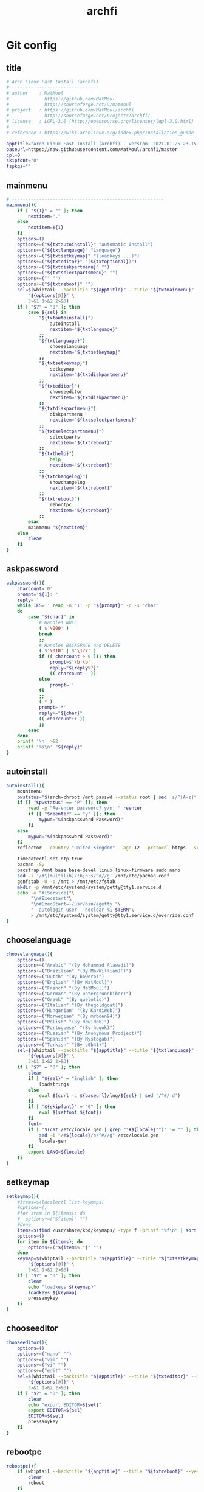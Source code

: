 #+TITLE: archfi
#+STARTUP: showeverything
* Git config
:PROPERTIES: 
:header-args: :tangle /data/mine/src/archinstall/virtual-arch-install/archfi
:END:

** title
#+begin_src sh
# Arch Linux Fast Install (archfi)
# --------------------------------
# author    : MatMoul
#             https://github.com/MatMoul
#             http://sourceforge.net/u/matmoul
# project   : https://github.com/MatMoul/archfi
#             http://sourceforge.net/projects/archfi/
# license   : LGPL-3.0 (http://opensource.org/licenses/lgpl-3.0.html)
#
# referance : https://wiki.archlinux.org/index.php/Installation_guide

apptitle="Arch Linux Fast Install (archfi) - Version: 2021.01.25.23.15.12 (GPLv3)"
baseurl=https://raw.githubusercontent.com/MatMoul/archfi/master
cpl=0
skipfont="0"
fspkgs=""
#+end_src
** mainmenu
#+begin_src sh
# --------------------------------------------------------
mainmenu(){
	if [ "${1}" = "" ]; then
		nextitem="."
	else
		nextitem=${1}
	fi
	options=()
	options+=("${txtautoinstall}" "Automatic Install")
	options+=("${txtlanguage}" "Language")
	options+=("${txtsetkeymap}" "(loadkeys ...)")
	options+=("${txteditor}" "(${txtoptional})")
	options+=("${txtdiskpartmenu}" "")
	options+=("${txtselectpartsmenu}" "")
	options+=("" "")
	options+=("${txtreboot}" "")
	sel=$(whiptail --backtitle "${apptitle}" --title "${txtmainmenu}" --menu "" --cancel-button "${txtexit}" --default-item "${nextitem}" 0 0 0 \
		"${options[@]}" \
		3>&1 1>&2 2>&3)
	if [ "$?" = "0" ]; then
		case ${sel} in
			"${txtautoinstall}")
				autoinstall
				nextitem="${txtlanguage}"
			;;
			"${txtlanguage}")
				chooselanguage
				nextitem="${txtsetkeymap}"
			;;
			"${txtsetkeymap}")
				setkeymap
				nextitem="${txtdiskpartmenu}"
			;;
			"${txteditor}")
				chooseeditor
				nextitem="${txtdiskpartmenu}"
			;;
			"${txtdiskpartmenu}")
				diskpartmenu
				nextitem="${txtselectpartsmenu}"
			;;
			"${txtselectpartsmenu}")
				selectparts
				nextitem="${txtreboot}"
			;;
			"${txthelp}")
				help
				nextitem="${txtreboot}"
			;;
			"${txtchangelog}")
				showchangelog
				nextitem="${txtreboot}"
			;;
			"${txtreboot}")
				rebootpc
				nextitem="${txtreboot}"
			;;
		esac
		mainmenu "${nextitem}"
	else
		clear
	fi
}
#+end_src
** askpassword
#+begin_src sh
askpassword(){
    charcount='0'
    prompt="${1}: "
    reply=''
    while IFS='' read -n '1' -p "${prompt}" -r -s 'char'
    do
        case "${char}" in
            # Handles NULL
            ( $'\000' )
            break
            ;;
            # Handles BACKSPACE and DELETE
            ( $'\010' | $'\177' )
            if (( charcount > 0 )); then
                prompt=$'\b \b'
                reply="${reply%?}"
                (( charcount-- ))
            else
                prompt=''
            fi
            ;;
            ( * )
            prompt='*'
            reply+="${char}"
            (( charcount++ ))
            ;;
        esac
    done
    printf '\n' >&2
    printf '%s\n' "${reply}"
}
#+end_src
** autoinstall
#+begin_src sh
  autoinstall(){
      mountmenu
      pwstatus="$(arch-chroot /mnt passwd --status root | sed 's/^[A-z]* \([A-z]*\) .*/\1/g')"
      if [[ "$pwstatus" == "P" ]]; then
          read -p "Re-enter password? y/n: " reenter 
          if [[ "$reenter" == "y" ]]; then
              mypwd="$(askpassword Password)"
          fi
      else
          mypwd="$(askpassword Password)"
      fi
      reflector --country "United Kingdom" --age 12 --protocol https --sort rate > /etc/pacman.d/mirrorlist
  
      timedatectl set-ntp true
      pacman -Sy
      pacstrap /mnt base base-devel linux linux-firmware sudo nano
      sed -i '/#\[multilib]/!b;n;s/^#//g' /mnt/etc/pacman.conf
      genfstab -U -p /mnt > /mnt/etc/fstab
      mkdir -p /mnt/etc/systemd/system/getty@tty1.service.d
      echo -e "#[Service]"\
           "\n#Execstart"\
           "\n#ExecStart=-/usr/bin/agetty "\
           "--autologin user --noclear %I $TERM"\
           > /mnt/etc/systemd/system/getty@tty1.service.d/override.conf
  }
#+end_src
** chooselanguage
#+begin_src sh
chooselanguage(){
	options=()
	options+=("Arabic" "(By Mohammad Alawadi)")
	options+=("Brazilian" "(By MaxWilliamJF)")
	options+=("Dutch" "(By bowero)")
	options+=("English" "(By MatMoul)")
	options+=("French" "(By MatMoul)")
	options+=("German" "(By untergrundbiber)")
	options+=("Greek" "(By quelotic)")
	options+=("Italian" "(By thegoldgoat)")
	options+=("Hungarian" "(By KardiWeb)")
	options+=("Norwegian" "(By mrboen94)")
	options+=("Polish" "(By dawidd6)")
	options+=("Portuguese" "(By hugok)")
	options+=("Russian" "(By Anonymous_Prodject)")
	options+=("Spanish" "(By Mystogab)")
	options+=("Turkish" "(By c0b41)")
	sel=$(whiptail --backtitle "${apptitle}" --title "${txtlanguage}" --menu "" 0 0 0 \
		"${options[@]}" \
		3>&1 1>&2 2>&3)
	if [ "$?" = "0" ]; then
		clear
		if [ "${sel}" = "English" ]; then
			loadstrings
		else
			eval $(curl -L ${baseurl}/lng/${sel} | sed '/^#/ d')
		fi
		if [ "${skipfont}" = "0" ]; then
			eval $(setfont ${font})
		fi
		font=
		if [ "$(cat /etc/locale.gen | grep ""#${locale}"")" != "" ]; then
			sed -i "/#${locale}/s/^#//g" /etc/locale.gen
			locale-gen
		fi
		export LANG=${locale}
	fi
}
#+end_src
** setkeymap
#+begin_src sh
setkeymap(){
	#items=$(localectl list-keymaps)
	#options=()
	#for item in ${items}; do
	#  options+=("${item}" "")
	#done
	items=$(find /usr/share/kbd/keymaps/ -type f -printf "%f\n" | sort -V)
	options=()
	for item in ${items}; do
		options+=("${item%%.*}" "")
	done
	keymap=$(whiptail --backtitle "${apptitle}" --title "${txtsetkeymap}" --menu "" 0 0 0 \
		"${options[@]}" \
		3>&1 1>&2 2>&3)
	if [ "$?" = "0" ]; then
		clear
		echo "loadkeys ${keymap}"
		loadkeys ${keymap}
		pressanykey
	fi
}
#+end_src
** chooseeditor
#+begin_src sh
chooseeditor(){
	options=()
	options+=("nano" "")
	options+=("vim" "")
	options+=("vi" "")
	options+=("edit" "")
	sel=$(whiptail --backtitle "${apptitle}" --title "${txteditor}" --menu "" 0 0 0 \
		"${options[@]}" \
		3>&1 1>&2 2>&3)
	if [ "$?" = "0" ]; then
		clear
		echo "export EDITOR=${sel}"
		export EDITOR=${sel}
		EDITOR=${sel}
		pressanykey
	fi
}
#+end_src
** rebootpc
#+begin_src sh
rebootpc(){
	if (whiptail --backtitle "${apptitle}" --title "${txtreboot}" --yesno "${txtreboot} ?" --defaultno 0 0) then
		clear
		reboot
	fi
}
# --------------------------------------------------------



# --------------------------------------------------------
#+end_src
** selectdisk
#+begin_src sh
selectdisk(){
		items=$(lsblk -d -p -n -l -o NAME,SIZE -e 7,11)
		options=()
		IFS_ORIG=$IFS
		IFS=$'\n'
		for item in ${items}
		do  
				options+=("${item}" "")
		done
		IFS=$IFS_ORIG
		result=$(whiptail --backtitle "${APPTITLE}" --title "${1}" --menu "" 0 0 0 "${options[@]}" 3>&1 1>&2 2>&3)
		if [ "$?" != "0" ]
		then
				return 1
		fi
		echo ${result%%\ *}
		return 0    
}
#+end_src
** diskpartmenu
#+begin_src sh
diskpartmenu(){
	if [ "${1}" = "" ]; then
		nextitem="."
	else
		nextitem=${1}
	fi
	options=()
	if [ "${eficomputer}" == "0" ]; then
		options+=("${txtautoparts} (gpt)" "")
		options+=("${txtautoparts} (dos)" "")
	else
		options+=("${txtautoparts} (gpt,efi)" "")
		options+=("${txtautoparts} (gpt)" "")
		options+=("${txtautoparts} (dos)" "")
		options+=("${txtautoparts} (gpt,bios+efi,noswap)" "")
	fi
	options+=("${txteditparts} (cfdisk)" "")
	options+=("${txteditparts} (cgdisk)" "")
	sel=$(whiptail --backtitle "${apptitle}" --title "${txtdiskpartmenu}" --menu "" --cancel-button "${txtback}" --default-item "${nextitem}" 0 0 0 \
		"${options[@]}" \
		3>&1 1>&2 2>&3)
	if [ "$?" = "0" ]; then
		case ${sel} in
			"${txtautoparts} (dos)")
				diskpartautodos
				nextitem="${txtautoparts} (dos)"
			;;
			"${txtautoparts} (gpt)")
				diskpartautogpt
				nextitem="${txtautoparts} (gpt)"
			;;
			"${txtautoparts} (gpt,efi)")
				diskpartautoefi
				nextitem="${txtautoparts} (gpt,efi)"
			;;
			"${txtautoparts} (gpt,bios+efi,noswap)")
				diskpartautoefiusb
				nextitem="${txtautoparts} (gpt,bios+efi,noswap)"
			;;
			"${txteditparts} (cfdisk)")
				diskpartcfdisk
				nextitem="${txteditparts} (cfdisk)"
			;;
			"${txteditparts} (cgdisk)")
				diskpartcgdisk
				nextitem="${txteditparts} (cgdisk)"
			;;
		esac
		diskpartmenu "${nextitem}"
	fi
}
#+end_src
** diskpartautodos
#+begin_src sh
diskpartautodos(){
		device=$(selectdisk "${txtautoparts} (dos)")
	if [ "$?" = "0" ]; then
		if (whiptail --backtitle "${apptitle}" --title "${txtautoparts} (dos)" --yesno "${txtautopartsconfirm//%1/${device}}" --defaultno 0 0) then
			clear
			echo "${txtautopartclear}"
			parted ${device} mklabel msdos
			sleep 1
			echo "${txtautopartcreate//%1/boot}"
			echo -e "n\np\n\n\n+512M\na\nw" | fdisk ${device}
			sleep 1
			echo "${txtautopartcreate//%1/swap}"
			swapsize=$(cat /proc/meminfo | grep MemTotal | awk '{ print $2 }')
			swapsize=$((${swapsize}/1000))"M"
			echo -e "n\np\n\n\n+${swapsize}\nt\n\n82\nw" | fdisk ${device}
			sleep 1
			echo "${txtautopartcreate//%1/root}"
			echo -e "n\np\n\n\n\nw" | fdisk ${device}
			sleep 1
			echo ""
			pressanykey
			if [ "${device::8}" == "/dev/nvm" ]; then
				bootdev=${device}"p1"
				swapdev=${device}"p2"
				rootdev=${device}"p3"
			else
				bootdev=${device}"1"
				swapdev=${device}"2"
				rootdev=${device}"3"
			fi
			efimode="0"
		fi
	fi
}
#+end_src
** diskpartautogpt
#+begin_src sh
diskpartautogpt(){
		device=$(selectdisk "${txtautoparts} (gpt)")
	if [ "$?" = "0" ]; then
		if (whiptail --backtitle "${apptitle}" --title "${txtautoparts} (gpt)" --yesno "${txtautopartsconfirm//%1/${device}}" --defaultno 0 0) then
			clear
			echo "${txtautopartclear}"
			parted ${device} mklabel gpt
			echo "${txtautopartcreate//%1/BIOS boot}"
			sgdisk ${device} -n=1:0:+31M -t=1:ef02
			echo "${txtautopartcreate//%1/boot}"
			sgdisk ${device} -n=2:0:+512M
			echo "${txtautopartcreate//%1/swap}"
			swapsize=$(cat /proc/meminfo | grep MemTotal | awk '{ print $2 }')
			swapsize=$((${swapsize}/1000))"M"
			sgdisk ${device} -n=3:0:+${swapsize} -t=3:8200
			echo "${txtautopartcreate//%1/root}"
			sgdisk ${device} -n=4:0:0
			echo ""
			pressanykey
			if [ "${device::8}" == "/dev/nvm" ]; then
				bootdev=${device}"p2"
				swapdev=${device}"p3"
				rootdev=${device}"p4"
			else
				bootdev=${device}"2"
				swapdev=${device}"3"
				rootdev=${device}"4"
			fi
			efimode="0"
		fi
	fi
}
#+end_src
** diskpartautoefi
#+begin_src sh
diskpartautoefi(){
		device=$(selectdisk "${txtautoparts} (gpt,efi)")
	if [ "$?" = "0" ]; then
		if (whiptail --backtitle "${apptitle}" --title "${txtautoparts} (gpt,efi)" --yesno "${txtautopartsconfirm//%1/${device}}" --defaultno 0 0) then
			clear
			echo "${txtautopartclear}"
			parted ${device} mklabel gpt
			echo "${txtautopartcreate//%1/EFI boot}"
			sgdisk ${device} -n=1:0:+1024M -t=1:ef00
			echo "${txtautopartcreate//%1/swap}"
			swapsize=$(cat /proc/meminfo | grep MemTotal | awk '{ print $2 }')
			swapsize=$((${swapsize}/1000))"M"
			sgdisk ${device} -n=2:0:+${swapsize} -t=2:8200
			echo "${txtautopartcreate//%1/root}"
			sgdisk ${device} -n=3:0:0
			echo ""
			pressanykey
			if [ "${device::8}" == "/dev/nvm" ]; then
				bootdev=${device}"p1"
				swapdev=${device}"p2"
				rootdev=${device}"p3"
			else
				bootdev=${device}"1"
				swapdev=${device}"2"
				rootdev=${device}"3"
			fi
			efimode="1"
		fi
	fi
}
#+end_src
** diskpartautoefiusb
#+begin_src sh
diskpartautoefiusb(){
		device=$(selectdisk "${txtautoparts} (gpt,efi)")  
	if [ "$?" = "0" ]; then
		if (whiptail --backtitle "${apptitle}" --title "${txtautoparts} (gpt,efi)" --yesno "${txtautopartsconfirm//%1/${device}}" --defaultno 0 0) then
			clear
			echo "${txtautopartclear}"
			parted ${device} mklabel gpt
			echo "${txtautopartcreate//%1/EFI boot}"
			sgdisk ${device} -n=1:0:+1024M -t=1:ef00
			echo "${txtautopartcreate//%1/BIOS boot}"
			sgdisk ${device} -n=2:0:+31M -t=2:ef02
			echo "${txtautopartcreate//%1/root}"
			sgdisk ${device} -n=3:0:0
			echo "${txthybridpartcreate}"
			echo -e "r\nh\n3\nN\n\nY\nN\nw\nY\n" | gdisk ${device}
			echo ""
			pressanykey
			if [ "${device::8}" == "/dev/nvm" ]; then
				bootdev=${device}"p1"
				swapdev=
				rootdev=${device}"p3"
			else
				bootdev=${device}"1"
				swapdev=
				rootdev=${device}"3"
			fi
			efimode="2"
		fi
	fi
}
#+end_src
** diskpartcfdisk
#+begin_src sh
diskpartcfdisk(){
		device=$( selectdisk "${txteditparts} (cfdisk)" )
	if [ "$?" = "0" ]; then
		clear
		cfdisk ${device}
	fi
}
#+end_src
** diskpartcgdisk
#+begin_src sh
diskpartcgdisk(){
		device=$( selectdisk "${txteditparts} (cgdisk)" )
	if [ "$?" = "0" ]; then
		clear
		cgdisk ${device}
	fi
}
# --------------------------------------------------------



# --------------------------------------------------------
#+end_src
** selectparts
#+begin_src sh
selectparts(){
	items=$(lsblk -p -n -l -o NAME -e 7,11)
	options=()
	for item in ${items}; do
		options+=("${item}" "")
	done

	bootdev=$(whiptail --backtitle "${apptitle}" --title "${txtselectpartsmenu}" --menu "${txtselectdevice//%1/boot}" --default-item "${bootdev}" 0 0 0 \
		"none" "-" \
		"${options[@]}" \
		3>&1 1>&2 2>&3)
	if [ ! "$?" = "0" ]; then
		return 1
	else
		if [ "${bootdev}" = "none" ]; then
			bootdev=
		fi
	fi

	swapdev=$(whiptail --backtitle "${apptitle}" --title "${txtselectpartsmenu}" --menu "${txtselectdevice//%1/swap}" --default-item "${swapdev}" 0 0 0 \
		"none" "-" \
		"${options[@]}" \
		3>&1 1>&2 2>&3)
	if [ ! "$?" = "0" ]; then
		return 1
	else
		if [ "${swapdev}" = "none" ]; then
			swapdev=
		fi
	fi

	rootdev=$(whiptail --backtitle "${apptitle}" --title "${txtselectpartsmenu}" --menu "${txtselectdevice//%1/root}" --default-item "${rootdev}" 0 0 0 \
		"${options[@]}" \
		3>&1 1>&2 2>&3)
	if [ ! "$?" = "0" ]; then
		return 1
	fi
	realrootdev=${rootdev}

	homedev=$(whiptail --backtitle "${apptitle}" --title "${txtselectpartsmenu}" --menu "${txtselectdevice//%1/home}" 0 0 0 \
		"none" "-" \
		"${options[@]}" \
		3>&1 1>&2 2>&3)
	if [ ! "$?" = "0" ]; then
		return 1
	else
		if [ "${homedev}" = "none" ]; then
			homedev=
		fi
	fi

	msg="${txtselecteddevices}\n\n"
	msg=${msg}"boot : "${bootdev}"\n"
	msg=${msg}"swap : "${swapdev}"\n"
	msg=${msg}"root : "${rootdev}"\n"
	msg=${msg}"home : "${homedev}"\n\n"
	if (whiptail --backtitle "${apptitle}" --title "${txtselectpartsmenu}" --yesno "${msg}" 0 0) then
		isnvme=0
		if [ "${bootdev::8}" == "/dev/nvm" ]; then
			isnvme=1
		fi
		if [ "${rootdev::8}" == "/dev/nvm" ]; then
			isnvme=1
		fi
		mountmenu
	fi
}
# --------------------------------------------------------



# --------------------------------------------------------
#+end_src
** mountmenu
#+begin_src sh
mountmenu(){
	if [ "${1}" = "" ]; then
		nextitem="."
	else
		nextitem=${1}
	fi
	options=()
	options+=("${txtformatdevices}" "")
	options+=("${txtmount}" "${txtmountdesc}")
	sel=$(whiptail --backtitle "${apptitle}" --title "${txtformatmountmenu}" --menu "" --cancel-button "${txtback}" --default-item "${nextitem}" 0 0 0 \
		"${options[@]}" \
		3>&1 1>&2 2>&3)
	if [ "$?" = "0" ]; then
		case ${sel} in
			"${txtformatdevices}")
				formatdevices
				nextitem="${txtmount}"
			;;
			"${txtmount}")
				mountparts
				nextitem="${txtmount}"
			;;
		esac
		mountmenu "${nextitem}"
	fi
}
#+end_src
** formatdevices
#+begin_src sh
formatdevices(){
	if (whiptail --backtitle "${apptitle}" --title "${txtformatdevices}" --yesno "${txtformatdeviceconfirm}" --defaultno 0 0) then
		fspkgs=""
		if [ ! "${bootdev}" = "" ]; then
			formatbootdevice boot ${bootdev}
		fi
		if [ ! "${swapdev}" = "" ]; then
			formatswapdevice swap ${swapdev}
		fi
		formatdevice root ${rootdev}
		if [ ! "${homedev}" = "" ]; then
			formatdevice home ${homedev}
		fi
	fi
}
#+end_src
** formatbootdevice
#+begin_src sh
formatbootdevice(){
	options=()
	if [ "${efimode}" == "1" ]||[ "${efimode}" = "2" ]; then
		options+=("fat32" "(EFI)")
	fi
	options+=("ext2" "")
	options+=("ext3" "")
	options+=("ext4" "")
	if [ ! "${efimode}" = "1" ]&&[ ! "${efimode}" = "2" ]; then
		options+=("fat32" "(EFI)")
	fi
	sel=$(whiptail --backtitle "${apptitle}" --title "${txtformatdevice}" --menu "${txtselectpartformat//%1/${1} (${2})}" 0 0 0 \
		"${options[@]}" \
		3>&1 1>&2 2>&3)
	if [ ! "$?" = "0" ]; then
		return 1
	fi
	clear
	echo "${txtformatingpart//%1/${2}} ${sel}"
	echo "----------------------------------------------"
	case ${sel} in
		ext2)
			echo "mkfs.ext2 ${2}"
			mkfs.ext2 ${2}
		;;
		ext3)
			echo "mkfs.ext3 ${2}"
			mkfs.ext3 ${2}
		;;
		ext4)
			echo "mkfs.ext4 ${2}"
			mkfs.ext4 ${2}
		;;
		fat32)
			fspkgs="${fspkgs[@]} dosfstools"
			echo "mkfs.fat ${2}"
			mkfs.fat ${2}
		;;
	esac
	echo ""
	pressanykey
}
#+end_src
** formatswapdevice
#+begin_src sh
formatswapdevice(){
	options=()
	options+=("swap" "")
	sel=$(whiptail --backtitle "${apptitle}" --title "${txtformatdevice}" --menu "${txtselectpartformat//%1/${1} (${2})}" 0 0 0 \
		"${options[@]}" \
		3>&1 1>&2 2>&3)
	if [ ! "$?" = "0" ]; then
		return 1
	fi
	clear
	echo "${txtformatingpart//%1/${swapdev}} swap"
	echo "----------------------------------------------------"
	case ${sel} in
		swap)
			echo "mkswap ${swapdev}"
			mkswap ${swapdev}
			echo ""
			pressanykey
		;;
	esac
	clear
}
#+end_src
** formatdevice
#+begin_src sh
formatdevice(){
	options=()
	options+=("btrfs" "")
	options+=("ext4" "")
	options+=("ext3" "")
	options+=("ext2" "")
	options+=("xfs" "")
	options+=("f2fs" "")
	options+=("jfs" "")
	options+=("reiserfs" "")
	if [ ! "${3}" = "noluks" ]; then
		options+=("luks" "encrypted")
	fi
	sel=$(whiptail --backtitle "${apptitle}" --title "${txtformatdevice}" --menu "${txtselectpartformat//%1/${1} (${2})}" 0 0 0 \
		"${options[@]}" \
		3>&1 1>&2 2>&3)
	if [ ! "$?" = "0" ]; then
		return 1
	fi
	clear
	echo "${txtformatingpart//%1/${2}} ${sel}"
	echo "----------------------------------------------"
	case ${sel} in
		btrfs)
			fspkgs="${fspkgs[@]} btrfs-progs"
			echo "mkfs.btrfs -f ${2}"
			mkfs.btrfs -f ${2}
			if [ "${1}" = "root" ]; then
				echo "mount ${2} /mnt"
				echo "btrfs subvolume create /mnt/root"
				echo "btrfs subvolume set-default /mnt/root"
				echo "umount /mnt"
				mount ${2} /mnt
				btrfs subvolume create /mnt/root
				btrfs subvolume set-default /mnt/root
				umount /mnt
			fi
		;;
		ext4)
			echo "mkfs.ext4 ${2}"
			mkfs.ext4 ${2}
		;;
		ext3)
			echo "mkfs.ext3 ${2}"
			mkfs.ext3 ${2}
		;;
		ext2)
			echo "mkfs.ext2 ${2}"
			mkfs.ext2 ${2}
		;;
		xfs)
			fspkgs="${fspkgs[@]} xfsprogs"
			echo "mkfs.xfs -f ${2}"
			mkfs.xfs -f ${2}
		;;
		f2fs)
			fspkgs="${fspkgs[@]} f2fs-tools"
			echo "mkfs.f2fs -f $2"
			mkfs.f2fs -f $2
		;;
		jfs)
			fspkgs="${fspkgs[@]} jfsutils"
			echo "mkfs.jfs -f ${2}"
			mkfs.jfs -f ${2}
		;;
		reiserfs)
			fspkgs="${fspkgs[@]} reiserfsprogs"
			echo "mkfs.reiserfs -f ${2}"
			mkfs.reiserfs -f ${2}
		;;
		luks)
			echo "${txtcreateluksdevice}"
			echo "cryptsetup luksFormat ${2}"
			cryptsetup luksFormat ${2}
			if [ ! "$?" = "0" ]; then
				pressanykey
				return 1
			fi
			pressanykey
			echo ""
			echo "${txtopenluksdevice}"
			echo "cryptsetup luksOpen ${2} ${1}"
			cryptsetup luksOpen ${2} ${1}
			if [ ! "$?" = "0" ]; then
				pressanykey
				return 1
			fi
			pressanykey
			options=()
			options+=("normal" "")
			options+=("fast" "")
			sel=$(whiptail --backtitle "${apptitle}" --title "${txtformatdevice}" --menu "Wipe device ?" --cancel-button="${txtignore}" 0 0 0 \
				"${options[@]}" \
				3>&1 1>&2 2>&3)
			if [ "$?" = "0" ]; then
				case ${sel} in
					normal)
						echo "dd if=/dev/zero of=/dev/mapper/${1}"
						dd if=/dev/zero of=/dev/mapper/${1} & PID=$! &>/dev/null
					;;
					fast)
						echo "dd if=/dev/zero of=/dev/mapper/${1} bs=60M"
						dd if=/dev/zero of=/dev/mapper/${1} bs=60M & PID=$! &>/dev/null
					;;
				esac
				clear
				sleep 1
				while kill -USR1 ${PID} &>/dev/null
				do
					sleep 1
				done
			fi
			echo ""
			pressanykey
			formatdevice ${1} /dev/mapper/${1} noluks
			if [ "${1}" = "root" ]; then
				realrootdev=${rootdev}
				rootdev=/dev/mapper/${1}
				luksroot=1
				luksrootuuid=$(cryptsetup luksUUID ${2})
			else
				case ${1} in
					home) homedev=/dev/mapper/${1} ;;
				esac
				luksdrive=1
				crypttab="\n${1}    UUID=$(cryptsetup luksUUID ${2})    none"
			fi
			echo ""
			echo "${txtluksdevicecreated}"
		;;
	esac
	echo ""
	pressanykey
}
#+end_src
** mountparts
#+begin_src sh
mountparts(){
	clear
	echo "mount ${rootdev} /mnt"
	mount ${rootdev} /mnt
	echo "mkdir /mnt/{boot,home}"
	mkdir /mnt/{boot,home} 2>/dev/null
	if [ ! "${bootdev}" = "" ]; then
		echo "mount ${bootdev} /mnt/boot"
		mount ${bootdev} /mnt/boot
	fi
	if [ ! "${swapdev}" = "" ]; then
		echo "swapon ${swapdev}"
		swapon ${swapdev}
	fi
	if [ ! "${homedev}" = "" ]; then
		echo "mount ${homedev} /mnt/home"
		mount ${homedev} /mnt/home
	fi
	pressanykey
	installmenu
}
# --------------------------------------------------------



# --------------------------------------------------------
#+end_src
** installmenu
#+begin_src sh
installmenu(){
	if [ "${1}" = "" ]; then
		nextitem="${txtinstallarchlinux}"
	else
		nextitem=${1}
	fi
	options=()
	#options+=("${txtselectmirrorsbycountry}" "(${txtoptional})")
	options+=("${txteditmirrorlist}" "(${txtoptional})")
	options+=("${txtinstallarchlinux}" "pacstrap")
	options+=("${txtconfigarchlinux}" "")
	sel=$(whiptail --backtitle "${apptitle}" --title "${txtinstallmenu}" --menu "" --cancel-button "${txtunmount}" --default-item "${nextitem}" 0 0 0 \
		"${options[@]}" \
		3>&1 1>&2 2>&3)
	if [ "$?" = "0" ]; then
		case ${sel} in
			"${txtselectmirrorsbycountry}")
				selectmirrorsbycountry
				nextitem="${txtinstallarchlinux}"
			;;
			"${txteditmirrorlist}")
				${EDITOR} /etc/pacman.d/mirrorlist
				nextitem="${txtinstallarchlinux}"
			;;
			"${txtinstallarchlinux}")
				if(installbase) then
					nextitem="${txtconfigarchlinux}"
				fi
			;;
			"${txtconfigarchlinux}")
				archmenu
				nextitem="${txtconfigarchlinux}"
			;;
		esac
		installmenu "${nextitem}"
	else
		unmountdevices
	fi
}
#+end_src
** selectmirrorsbycountry
#+begin_src sh
selectmirrorsbycountry() {
		if [[ ! -f /etc/pacman.d/mirrorlist.backup ]]; then
				cp /etc/pacman.d/mirrorlist /etc/pacman.d/mirrorlist.backup
		fi    
		items=$( sed -n "/^##.*/N; {s/^## \(.*\)\nServer.*/\1/p}" < /etc/pacman.d/mirrorlist.backup | sort -u )
		options=()
		IFS_ORIG=$IFS
		IFS=$'\n'
		for item in ${items}; do
				options+=("${item}" "")
		done
		IFS=$IFS_ORIG
		country=$(whiptail --backtitle "${APPTITLE}" --title "${txtselectcountry}" --menu "" 0 0 0 "${options[@]}" 3>&1 1>&2 2>&3)
		if [ "$?" != "0" ]; then
				return 1    
		fi
		sed "s/^\(Server .*\)/\#\1/;/^## $country/N; {s/^\(## .*\n\)\#Server \(.*\)/\1Server \2/}" < /etc/pacman.d/mirrorlist.backup > /etc/pacman.d/mirrorlist
}
#+end_src
** installbase
#+begin_src sh
installbase(){
	pkgs="base"
	options=()
	options+=("linux" "")
	options+=("linux-lts" "")
	options+=("linux-zen" "")
	options+=("linux-hardened" "")
	sel=$(whiptail --backtitle "${apptitle}" --title "${txtinstallarchlinuxkernel}" --menu "" 0 0 0 \
		"${options[@]}" \
		3>&1 1>&2 2>&3)
	if [ "$?" = "0" ]; then
		pkgs+=" ${sel}"
	else
		return 1
	fi
	
	options=()
	options+=("linux-firmware" "(${txtoptional})" on)
	sel=$(whiptail --backtitle "${apptitle}" --title "${txtinstallarchlinuxfirmwares}" --checklist "" 0 0 0 \
		"${options[@]}" \
		3>&1 1>&2 2>&3)
	if [ ! "$?" = "0" ]; then
		return 1
	fi
	for itm in $sel; do
		pkgs="$pkgs $(echo $itm | sed 's/"//g')"
	done

	options=()
	if [[ "${fspkgs}" == *"dosfstools"* ]]; then
		options+=("dosfstools" "" on)
	else
		options+=("dosfstools" "" off)
	fi
	if [[ "${fspkgs}" == *"btrfs-progs"* ]]; then
		options+=("btrfs-progs" "" on)
	else
		options+=("btrfs-progs" "" off)
	fi
	if [[ "${fspkgs}" == *"xfsprogs"* ]]; then
		options+=("xfsprogs" "" on)
	else
		options+=("xfsprogs" "" off)
	fi
	if [[ "${fspkgs}" == *"f2fs-tools"* ]]; then
		options+=("f2fs-tools" "" on)
	else
		options+=("f2fs-tools" "" off)
	fi
	if [[ "${fspkgs}" == *"jfsutils"* ]]; then
		options+=("jfsutils" "" on)
	else
		options+=("jfsutils" "" off)
	fi
	if [[ "${fspkgs}" == *"reiserfsprogs"* ]]; then
		options+=("reiserfsprogs" "" on)
	else
		options+=("reiserfsprogs" "" off)
	fi
	options+=("lvm2" "" off)
	options+=("dmraid" "" off)
	sel=$(whiptail --backtitle "${apptitle}" --title "${txtinstallarchlinuxfilesystems}" --checklist "" 0 0 0 \
		"${options[@]}" \
		3>&1 1>&2 2>&3)
	if [ ! "$?" = "0" ]; then
		return 1
	fi
	for itm in $sel; do
		pkgs="$pkgs $(echo $itm | sed 's/"//g')"
	done
	
	if [[ ${cpl} == 1 ]]; then
		sed -i '/^\s*$/d' /tmp/archfi-custom-package-list
		sed -i '/^#/ d' /tmp/archfi-custom-package-list
		options=()
		while read pkg; do
			options+=("${pkg}" "" on)
		done < /tmp/archfi-custom-package-list
		sel=$(whiptail --backtitle "${apptitle}" --title "${txtinstallarchlinuxcustompackagelist}" --checklist "" 0 0 0 \
			"${options[@]}" \
			3>&1 1>&2 2>&3)
		if [ ! "$?" = "0" ]; then
			return 1
		fi
		for itm in $sel; do
			pkgs="$pkgs $(echo $itm | sed 's/"//g')"
		done
	fi
	
	clear
	echo "pacstrap /mnt ${pkgs}"
	pacstrap /mnt ${pkgs}
	pressanykey
}
#+end_src
** unmountdevices
#+begin_src sh
unmountdevices(){
	clear
	echo "umount -R /mnt"
	umount -R /mnt
	if [ ! "${swapdev}" = "" ]; then
		echo "swapoff ${swapdev}"
		swapoff ${swapdev}
	fi
	pressanykey
}
# --------------------------------------------------------



# --------------------------------------------------------
#+end_src
** archmenu
#+begin_src sh
archmenu(){
	if [ "${1}" = "" ]; then
		nextitem="."
	else
		nextitem=${1}
	fi
	options=()
	options+=("${txtsethostname}" "/etc/hostname")
	options+=("${txtsetkeymap}" "/etc/vconsole.conf")
	options+=("${txtsetfont}" "/etc/vconsole.conf (${txtoptional})")
	options+=("${txtsetlocale}" "/etc/locale.conf, /etc/locale.gen")
	options+=("${txtsettime}" "/etc/localtime")
	options+=("${txtsetrootpassword}" "")
	options+=("${txtgenerate//%1/fstab}" "")
	if [ "${luksdrive}" = "1" ]; then
		options+=("${txtgenerate//%1/crypttab}" "")
	fi
	if [ "${luksroot}" = "1" ]; then
		options+=("${txtgenerate//%1/mkinitcpio.conf-luks}" "(encrypt hooks)")
	fi
	if [ "${isnvme}" = "1" ]; then
		options+=("${txtgenerate//%1/mkinitcpio.conf-nvme}" "(nvme module)")
	fi
	options+=("${txtedit//%1/fstab}" "(${txtoptional})")
	options+=("${txtedit//%1/crypttab}" "(${txtoptional})")
	options+=("${txtedit//%1/mkinitcpio.conf}" "(${txtoptional})")
	options+=("${txtedit//%1/mirrorlist}" "(${txtoptional})")
	options+=("${txtbootloader}" "")
	options+=("${txtextrasmenu}" "")
	options+=("archdi" "${txtarchdidesc}")
	sel=$(whiptail --backtitle "${apptitle}" --title "${txtarchinstallmenu}" --menu "" --cancel-button "${txtback}" --default-item "${nextitem}" 0 0 0 \
		"${options[@]}" \
		3>&1 1>&2 2>&3)
	if [ "$?" = "0" ]; then
		case ${sel} in
			"${txtsethostname}")
				archsethostname
				nextitem="${txtsetkeymap}"
			;;
			"${txtsetkeymap}")
				archsetkeymap
				nextitem="${txtsetlocale}"
			;;
			"${txtsetfont}")
				archsetfont
				nextitem="${txtsetlocale}"
			;;
			"${txtsetlocale}")
				archsetlocale
				nextitem="${txtsettime}"
			;;
			"${txtsettime}")
				archsettime
				nextitem="${txtsetrootpassword}"
			;;
			"${txtsetrootpassword}")
				archsetrootpassword
				nextitem="${txtgenerate//%1/fstab}"
			;;
			"${txtgenerate//%1/fstab}")
				archgenfstabmenu
				if [ "${luksdrive}" = "1" ]; then
					nextitem="${txtgenerate//%1/crypttab}"
				else
					if [ "${luksroot}" = "1" ]; then
						nextitem="${txtgenerate//%1/mkinitcpio.conf-luks}"
					else
						if [ "${isnvme}" = "1" ]; then
							nextitem="${txtgenerate//%1/mkinitcpio.conf-nvme}"
						else
							nextitem="${txtbootloader}"
						fi
					fi
				fi
			;;
			"${txtgenerate//%1/crypttab}")
				archgencrypttab
				if [ "${luksroot}" = "1" ]; then
					nextitem="${txtgenerate//%1/mkinitcpio.conf-luks}"
				else
					if [ "${isnvme}" = "1" ]; then
						nextitem="${txtgenerate//%1/mkinitcpio.conf-nvme}"
					else
						nextitem="${txtbootloader}"
					fi
				fi
			;;
			"${txtgenerate//%1/mkinitcpio.conf-luks}")
				archgenmkinitcpioluks
				if [ "${isnvme}" = "1" ]; then
					nextitem="${txtgenerate//%1/mkinitcpio.conf-nvme}"
				else
					nextitem="${txtbootloader}"
				fi
			;;
			"${txtgenerate//%1/mkinitcpio.conf-nvme}")
				archgenmkinitcpionvme
				nextitem="${txtbootloader}"
			;;
			"${txtedit//%1/fstab}")
				${EDITOR} /mnt/etc/fstab
				nextitem="${txtedit//%1/fstab}"
			;;
			"${txtedit//%1/crypttab}")
				${EDITOR} /mnt/etc/crypttab
				nextitem="${txtedit//%1/crypttab}"
			;;
			"${txtedit//%1/mkinitcpio.conf}")
				archeditmkinitcpio
				nextitem="${txtedit//%1/mkinitcpio.conf}"
			;;
			"${txtedit//%1/mirrorlist}")
				${EDITOR} /mnt/etc/pacman.d/mirrorlist
				nextitem="${txtedit//%1/mirrorlist}"
			;;
			"${txtbootloader}")
				archbootloadermenu
				nextitem="${txtextrasmenu}"
			;;
			"${txtextrasmenu}")
				archextrasmenu
				nextitem="archdi"
			;;
			"archdi")
				installarchdi
				nextitem="archdi"
			;;
		esac
		archmenu "${nextitem}"
	fi
}
#+end_src
** archchroot
#+begin_src sh
archchroot(){
	echo "arch-chroot /mnt /root"
	cp ${0} /mnt/root
	chmod 755 /mnt/root/$(basename "${0}")
	arch-chroot /mnt /root/$(basename "${0}") --chroot ${1} ${2}
	rm /mnt/root/$(basename "${0}")
	echo "exit"
}
#+end_src
** archsethostname
#+begin_src sh
archsethostname(){
	hostname=$(whiptail --backtitle "${apptitle}" --title "${txtsethostname}" --inputbox "" 0 0 "archlinux" 3>&1 1>&2 2>&3)
	if [ "$?" = "0" ]; then
		clear
		echo "echo \"${hostname}\" > /mnt/etc/hostname"
		echo "${hostname}" > /mnt/etc/hostname
		pressanykey
	fi
}
#+end_src
** archsetkeymap
#+begin_src sh
archsetkeymap(){
	#items=$(localectl list-keymaps)
	#options=()
	#for item in ${items}; do
	#  options+=("${item}" "")
	#done
	items=$(find /usr/share/kbd/keymaps/ -type f -printf "%f\n" | sort -V)
	options=()
	defsel=""
	for item in ${items}; do
		if [ "${item%%.*}" == "${keymap}" ]; then
			defsel="${item%%.*}"
		fi
		options+=("${item%%.*}" "")
	done
	keymap=$(whiptail --backtitle "${apptitle}" --title "${txtsetkeymap}" --menu "" --default-item "${defsel}" 0 0 0 \
		"${options[@]}" \
		3>&1 1>&2 2>&3)
	if [ "$?" = "0" ]; then
		clear
		echo "echo \"KEYMAP=${keymap}\" > /mnt/etc/vconsole.conf"
		echo "KEYMAP=${keymap}" > /mnt/etc/vconsole.conf
		pressanykey
	fi
}
#+end_src
** archsetfont
#+begin_src sh
archsetfont(){
	items=$(find /usr/share/kbd/consolefonts/*.psfu.gz -printf "%f\n")

	options=()
	for item in ${items}; do
		options+=("${item%%.*}" "")
	done
	vcfont=$(whiptail --backtitle "${apptitle}" --title "${txtsetfont} (${txtoptional})" --menu "" 0 0 0 \
		"${options[@]}" \
		3>&1 1>&2 2>&3)
	if [ "$?" = "0" ]; then
		clear
		echo "echo \"FONT=${vcfont}\" >> /mnt/etc/vconsole.conf"
		echo "FONT=${vcfont}" >> /mnt/etc/vconsole.conf
		pressanykey
	fi
}
#+end_src
** archsetlocale
#+begin_src sh
archsetlocale(){
	items=$(ls /usr/share/i18n/locales)
	options=()
	defsel=""
	for item in ${items}; do
		if [ "${defsel}" == "" ]&&[ "${keymap::2}" == "${item::2}" ]; then
			defsel="${item}"
		fi
		options+=("${item}" "")
	done
	locale=$(whiptail --backtitle "${apptitle}" --title "${txtsetlocale}" --menu "" --default-item "${defsel}" 0 0 0 \
		"${options[@]}" \
		3>&1 1>&2 2>&3)
	if [ "$?" = "0" ]; then
		clear
		echo "echo \"LANG=${locale}.UTF-8\" > /mnt/etc/locale.conf"
		echo "LANG=${locale}.UTF-8" > /mnt/etc/locale.conf
		echo "echo \"LC_COLLATE=C\" >> /mnt/etc/locale.conf"
		echo "LC_COLLATE=C" >> /mnt/etc/locale.conf
		echo "sed -i '/#${locale}.UTF-8/s/^#//g' /mnt/etc/locale.gen"
		sed -i '/#'${locale}'.UTF-8/s/^#//g' /mnt/etc/locale.gen
		archchroot setlocale
		pressanykey
	fi
}
#+end_src
** archsetlocalechroot
#+begin_src sh
archsetlocalechroot(){
	echo "locale-gen"
	locale-gen
	exit
}
#+end_src
** archsettime
#+begin_src sh
archsettime(){
	items=$(ls -l /mnt/usr/share/zoneinfo/ | grep '^d' | gawk -F':[0-9]* ' '/:/{print $2}')
	options=()
	for item in ${items}; do
		options+=("${item}" "")
	done

	timezone=$(whiptail --backtitle "${apptitle}" --title "${txtsettime}" --menu "" 0 0 0 \
		"${options[@]}" \
		3>&1 1>&2 2>&3)
	if [ ! "$?" = "0" ]; then
		return 1
	fi


	items=$(ls /mnt/usr/share/zoneinfo/${timezone}/)
	options=()
	for item in ${items}; do
		options+=("${item}" "")
	done

	timezone=${timezone}/$(whiptail --backtitle "${apptitle}" --title "${txtsettime}" --menu "" 0 0 0 \
		"${options[@]}" \
		3>&1 1>&2 2>&3)
	if [ ! "$?" = "0" ]; then
		return 1
	fi

	clear
	echo "ln -sf /mnt/usr/share/zoneinfo/${timezone} /mnt/etc/localtime"
	ln -sf /usr/share/zoneinfo/${timezone} /mnt/etc/localtime
	pressanykey

	options=()
	options+=("UTC" "")
	options+=("Local" "")
	sel=$(whiptail --backtitle "${apptitle}" --title "${txtsettime}" --menu "${txthwclock}" 0 0 0 \
		"${options[@]}" \
		3>&1 1>&2 2>&3)
	if [ ! "$?" = "0" ]; then
		return 1
	fi
	
	clear
	case ${sel} in
		"${txthwclockutc}")
			archchroot settimeutc
		;;
		"${txthwclocklocal}")
			archchroot settimelocal
		;;
	esac
	
#	if (whiptail --backtitle "${apptitle}" --title "${txtsettime}" --yesno "${txtuseutcclock}" 0 0) then
#		clear
#		archchroot settimeutc
#	else
#		clear
#		archchroot settimelocal
#	fi

	pressanykey

}
#+end_src
** archsettimeutcchroot
#+begin_src sh
archsettimeutcchroot(){
	echo "hwclock --systohc --utc"
	hwclock --systohc --utc
	exit
}
#+end_src
** archsettimelocalchroot
#+begin_src sh
archsettimelocalchroot(){
	echo "hwclock --systohc --localtime"
	hwclock --systohc --localtime
	exit
}
#+end_src
** archsetrootpassword
#+begin_src sh
archsetrootpassword(){
	clear
	archchroot setrootpassword
	pressanykey
}
#+end_src
** archsetrootpasswordchroot
#+begin_src sh
archsetrootpasswordchroot(){
	echo "passwd root"
	passed=1
	while [[ ${passed} != 0 ]]; do
		passwd root
		passed=$?
	done
	exit
}
#+end_src
** archgenfstabmenu
#+begin_src sh
archgenfstabmenu(){
	options=()
	options+=("UUID" "genfstab -U")
	options+=("LABEL" "genfstab -L")
	options+=("PARTUUID" "genfstab -t PARTUUID")
	options+=("PARTLABEL" "genfstab -t PARTLABEL")
	sel=$(whiptail --backtitle "${apptitle}" --title "${txtgenerate//%1/fstab}" --menu "" --cancel-button "${txtback}" --default-item "${nextitem}" 0 0 0 \
		"${options[@]}" \
		3>&1 1>&2 2>&3)
	if [ "$?" = "0" ]; then
		case ${sel} in
			"UUID")
				clear
				echo "genfstab -U -p /mnt > /mnt/etc/fstab"
				genfstab -U -p /mnt > /mnt/etc/fstab
			;;
			"LABEL")
				clear
				echo "genfstab -L -p /mnt > /mnt/etc/fstab"
				genfstab -L -p /mnt > /mnt/etc/fstab
			;;
			"PARTUUID")
				clear
				echo "genfstab -t PARTUUID -p /mnt > /mnt/etc/fstab"
				genfstab -t PARTUUID -p /mnt > /mnt/etc/fstab
			;;
			"PARTLABEL")
				clear
				echo "genfstab -t PARTLABEL -p /mnt > /mnt/etc/fstab"
				genfstab -t PARTLABEL -p /mnt > /mnt/etc/fstab
			;;
		esac
	fi
	pressanykey
}
#+end_src
** archgencrypttab
#+begin_src sh
archgencrypttab(){
	clear
	echo "echo -e \"${crypttab}\" >> /mnt/etc/crypttab"
	echo -e "${crypttab}" >> /mnt/etc/crypttab
	pressanykey
}
#+end_src
** archgenmkinitcpioluks
#+begin_src sh
archgenmkinitcpioluks(){
	clear
	echo "sed -i \"s/block filesystems/block encrypt filesystems/g\" /mnt/etc/mkinitcpio.conf"
	sed -i "s/block filesystems/block encrypt filesystems/g" /mnt/etc/mkinitcpio.conf
	archchroot genmkinitcpio
	pressanykey
}
#+end_src
** archgenmkinitcpionvme
#+begin_src sh
archgenmkinitcpionvme(){
	clear
	echo "sed -i \"s/MODULES=()/MODULES=(nvme)/g\" /mnt/etc/mkinitcpio.conf"
	sed -i "s/MODULES=()/MODULES=(nvme)/g" /mnt/etc/mkinitcpio.conf
	archchroot genmkinitcpio
	pressanykey
}
#+end_src
** archeditmkinitcpio
#+begin_src sh
archeditmkinitcpio(){
	${EDITOR} /mnt/etc/mkinitcpio.conf
	if (whiptail --backtitle "${apptitle}" --title "${txtedit//%1/mkinitcpio.conf}" --yesno "${txtgenerate//%1/mkinitcpio} ?" 0 0) then
		clear
		archchroot genmkinitcpio
		pressanykey
	fi
}
#+end_src
** archgenmkinitcpiochroot
#+begin_src sh
archgenmkinitcpiochroot(){
	echo "mkinitcpio -p linux"
	mkinitcpio -p linux
	exit
}
#+end_src
** archbootloadermenu
#+begin_src sh
archbootloadermenu(){
	options=()
	options+=("grub" "")
	if [ "${efimode}" == "1" ]; then
		options+=("systemd-boot" "")
		options+=("refind" "")
	fi
	if [ "${efimode}" != "2" ]; then
		options+=("syslinux" "")
	fi
	sel=$(whiptail --backtitle "${apptitle}" --title "${txtbootloadermenu}" --menu "" --cancel-button "${txtback}" 0 0 0 \
		"${options[@]}" \
		3>&1 1>&2 2>&3)
	if [ "$?" = "0" ]; then
		case ${sel} in
			"grub") archbootloadergrubmenu;;
			"systemd-boot")archbootloadersystemdbmenu;;
			"refind") archbootloaderrefindmenu;;
			"syslinux")archbootloadersyslinuxbmenu;;
		esac
	fi
}
#+end_src
** archbootloadergrubmenu
#+begin_src sh
archbootloadergrubmenu(){
	if [ "${1}" = "" ]; then
		nextblitem="."
	else
		nextblitem=${1}
	fi
	options=()
	options+=("${txtinstall//%1/grub}" "pacstrap grub (efibootmgr), grub-mkconfig")
	options+=("${txtedit//%1/grub}" "(${txtoptional})")
	options+=("${txtinstall//%1/bootloader}" "grub-install")
	sel=$(whiptail --backtitle "${apptitle}" --title "${txtbootloadergrubmenu}" --menu "" --cancel-button "${txtback}" --default-item "${nextblitem}" 0 0 0 \
		"${options[@]}" \
		3>&1 1>&2 2>&3)
	if [ "$?" = "0" ]; then
		case ${sel} in
			"${txtinstall//%1/grub}")
				archgrubinstall
				nextblitem="${txtinstall//%1/bootloader}"
			;;
			"${txtedit//%1/grub}")
				${EDITOR} /mnt/etc/default/grub
				if (whiptail --backtitle "${apptitle}" --title "${txtedit//%1/grub}" --yesno "${txtrungrubmakeconfig}" 0 0) then
					clear
					archchroot grubinstall
					pressanykey
				fi
				nextblitem="${txtinstall//%1/bootloader}"
			;;
			"${txtinstall//%1/bootloader}")
				archgrubinstallbootloader
				nextblitem="${txtinstall//%1/bootloader}"
			;;
		esac
		archbootloadergrubmenu "${nextblitem}"
	fi
}
#+end_src
** archgrubinstall
#+begin_src sh
archgrubinstall(){
	clear
	echo "pacstrap /mnt grub"
	pacstrap /mnt grub
	pressanykey

	if [ "${eficomputer}" == "1" ]; then
		if [ "${efimode}" == "1" ]||[ "${efimode}" == "2" ]; then
			if (whiptail --backtitle "${apptitle}" --title "${txtinstall//%1/efibootmgr}" --yesno "${txtefibootmgr}" 0 0) then
				clear
				echo "pacstrap /mnt efibootmgr"
				pacstrap /mnt efibootmgr
				pressanykey
			fi
		else
			if (whiptail --backtitle "${apptitle}" --title "${txtinstall//%1/efibootmgr}" --yesno "${txtefibootmgr}" --defaultno 0 0) then
				clear
				echo "pacstrap /mnt efibootmgr"
				pacstrap /mnt efibootmgr
				pressanykey
			fi
		fi
	fi

	if [ "${luksroot}" = "1" ]; then
		if (whiptail --backtitle "${apptitle}" --title "${txtinstall//%1/grub}" --yesno "${txtgrubluksdetected}" 0 0) then
			clear
			echo "sed -i /GRUB_CMDLINE_LINUX=/c\GRUB_CMDLINE_LINUX=\\\"cryptdevice=/dev/disk/by-uuid/${luksrootuuid}:root\\\" /mnt/etc/default/grub"
			sed -i /GRUB_CMDLINE_LINUX=/c\GRUB_CMDLINE_LINUX=\"cryptdevice=/dev/disk/by-uuid/${luksrootuuid}:root\" /mnt/etc/default/grub
			pressanykey
		fi
	fi

	clear
	archchroot grubinstall
	pressanykey
}
#+end_src
** archgrubinstallchroot
#+begin_src sh
archgrubinstallchroot(){
	echo "mkdir /boot/grub"
	echo "grub-mkconfig -o /boot/grub/grub.cfg"
	mkdir /boot/grub
	grub-mkconfig -o /boot/grub/grub.cfg
	exit
}
#+end_src
** archgrubinstallbootloader
#+begin_src sh
archgrubinstallbootloader(){
		device=$( selectdisk "${txtinstall//%1/bootloader}" )  
	if [ "$?" = "0" ]; then
		if [ "${eficomputer}" == "1" ]; then
			options=()
			if [ "${efimode}" = "1" ]; then
				options+=("EFI" "")
				options+=("BIOS" "")
				options+=("BIOS+EFI" "")
			elif [ "${efimode}" = "2" ]; then
				options+=("BIOS+EFI" "")
				options+=("BIOS" "")
				options+=("EFI" "")
			else
				options+=("BIOS" "")
				options+=("EFI" "")
				options+=("BIOS+EFI" "")
			fi
			sel=$(whiptail --backtitle "${apptitle}" --title "${txtinstall//%1/bootloader}" --menu "" --cancel-button "${txtback}" 0 0 0 \
				"${options[@]}" \
				3>&1 1>&2 2>&3)
			if [ "$?" = "0" ]; then
				clear
				case ${sel} in
					"BIOS") archchroot grubbootloaderinstall ${device};;
					"EFI") archchroot grubbootloaderefiinstall ${device};;
					"BIOS+EFI") archchroot grubbootloaderefiusbinstall ${device};;
				esac
				pressanykey
			fi
		else
			clear
			archchroot grubbootloaderinstall ${device}
			pressanykey
		fi
	fi
}
#+end_src
** archgrubinstallbootloaderchroot
#+begin_src sh
archgrubinstallbootloaderchroot(){
	if [ ! "${1}" = "none" ]; then
		echo "grub-install --target=i386-pc --recheck ${1}"
		grub-install --target=i386-pc --recheck ${1}
	fi
	exit
}
#+end_src
** archgrubinstallbootloaderefichroot
#+begin_src sh
archgrubinstallbootloaderefichroot(){
	if [ ! "${1}" = "none" ]; then
		echo "grub-install --target=x86_64-efi --efi-directory=/boot --recheck ${1}"
		grub-install --target=x86_64-efi --efi-directory=/boot --recheck ${1}
		isvbox=$(lspci | grep "VirtualBox G")
		if [ "${isvbox}" ]; then
			echo "VirtualBox detected, creating startup.nsh..."
			echo "\EFI\arch\grubx64.efi" > /boot/startup.nsh
		fi
	fi
	exit
}
#+end_src
** archgrubinstallbootloaderefiusbchroot
#+begin_src sh
archgrubinstallbootloaderefiusbchroot(){
	if [ ! "${1}" = "none" ]; then
		echo "grub-install --target=i386-pc --recheck ${1}"
		grub-install --target=i386-pc --recheck ${1}
		echo "grub-install --target=x86_64-efi --efi-directory=/boot --removable --recheck ${1}"
		grub-install --target=x86_64-efi --efi-directory=/boot --removable --recheck ${1}
		isvbox=$(lspci | grep "VirtualBox G")
		if [ "${isvbox}" ]; then
			echo "VirtualBox detected, creating startup.nsh..."
			echo "\EFI\arch\grubx64.efi" > /boot/startup.nsh
		fi
	fi
	exit
}
#+end_src
** archbootloadersyslinuxbmenu
#+begin_src sh
archbootloadersyslinuxbmenu(){
	if [ "${1}" = "" ]; then
		nextblitem="."
	else
		nextblitem=${1}
	fi
	options=()
	options+=("${txtinstall//%1/syslinux}" "pacstrap syslinux (gptfdisk,mtools)")
	options+=("${txtedit//%1/syslinux}" "(${txtoptional})")
	options+=("${txtinstall//%1/bootloader}" "syslinux-install_update")
	sel=$(whiptail --backtitle "${apptitle}" --title "${txtbootloadersyslinuxmenu}" --menu "" --cancel-button "${txtback}" --default-item "${nextblitem}" 0 0 0 \
		"${options[@]}" \
		3>&1 1>&2 2>&3)
	if [ "$?" = "0" ]; then
		case ${sel} in
			"${txtinstall//%1/syslinux}")
				archsyslinuxinstall
				nextblitem="${txtinstall//%1/bootloader}"
			;;
			"${txtedit//%1/syslinux}")
				${EDITOR} /mnt/boot/syslinux/syslinux.cfg
				nextblitem="${txtinstall//%1/bootloader}"
			;;
			"${txtinstall//%1/bootloader}")
				archsyslinuxinstallbootloader
				nextblitem="${txtinstall//%1/bootloader}"
			;;
		esac
		archbootloadersyslinuxbmenu "${nextblitem}"
	fi
}
#+end_src
** archsyslinuxinstall
#+begin_src sh
archsyslinuxinstall(){
	clear

	if [ "${efimode}" == "1" ]||[ "${efimode}" == "2" ]; then
		echo "${txtsyslinuxaddefibootmgr}"
		additionalpkg=${additionalpkg}"efibootmgr "
	fi

	if [ "${isnvme}" = "1" ]; then
		if [ "$(parted ${realrootdev::(-2)} print|grep gpt)" != "" ]; then
			echo "${txtsyslinuxaddgptfdisk}"
			additionalpkg=${additionalpkg}"gptfdisk "
		fi
	else
		if [ "$(parted ${realrootdev::8} print|grep gpt)" != "" ]; then
			echo "${txtsyslinuxaddgptfdisk}"
			additionalpkg=${additionalpkg}"gptfdisk "
		fi
	fi

	if [ "${bootdev}" != "" ]; then
		if [ "$(parted ${bootdev} print|grep fat)" != "" ]; then
			echo "${txtsyslinuxaddmtools}"
			additionalpkg=${additionalpkg}"mtools "
		fi
	fi

	echo "pacstrap /mnt syslinux ${additionalpkg}"
	pacstrap /mnt syslinux ${additionalpkg}
	pressanykey

	clear
	echo "Updating /boot/syslinux/syslinux.cfg"
	if [ "${luksroot}" = "1" ]; then
		echo "sed -i \"/APPEND\ root=/c\    APPEND root=/dev/mapper/root cryptdevice=${realrootdev}:root rw\" /mnt/boot/syslinux/syslinux.cfg"
		sed -i "/APPEND\ root=/c\    APPEND root=/dev/mapper/root cryptdevice=${realrootdev}:root\ rw" /mnt/boot/syslinux/syslinux.cfg
	else
		echo "sed -i \"/APPEND\ root=/c\    APPEND root=${rootdev} rw\" /mnt/boot/syslinux/syslinux.cfg"
		sed -i "/APPEND\ root=/c\    APPEND root=${rootdev}\ rw" /mnt/boot/syslinux/syslinux.cfg
	fi

	pressanykey
}
#+end_src
** archsyslinuxinstallbootloader
#+begin_src sh
archsyslinuxinstallbootloader(){
	clear
	if [ "${efimode}" == "1" ]||[ "${efimode}" == "2" ]; then
		archchroot syslinuxbootloaderefiinstall ${bootdev}
	else
		archchroot syslinuxbootloaderinstall ${bootdev}
	fi
	pressanykey
}
#+end_src
** archsyslinuxinstallbootloaderchroot
#+begin_src sh
archsyslinuxinstallbootloaderchroot(){
	if [ ! "${1}" = "none" ]; then
		echo "syslinux-install_update -i -a -m"
		syslinux-install_update -i -a -m
	fi
	exit
}
#+end_src
** archsyslinuxinstallbootloaderefichroot
#+begin_src sh
archsyslinuxinstallbootloaderefichroot(){
	if [ ! "${1}" = "none" ]; then
		echo "cp -r /usr/lib/syslinux/efi64/* /boot/syslinux"
		cp -r /usr/lib/syslinux/efi64/* /boot/syslinux
		if [ "${1::8}" == "/dev/nvm" ]; then
			echo "efibootmgr --create --disk ${1::(-2)} --part ${1:(-1)} --loader /syslinux/syslinux.efi --label "Syslinux" --verbose"
			efibootmgr --create --disk ${1::(-2)} --part ${1:(-1)} --loader /syslinux/syslinux.efi --label "Syslinux" --verbose
		else
			echo "efibootmgr --create --disk ${1::8} --part ${1:(-1)} --loader /syslinux/syslinux.efi --label "Syslinux" --verbose"
			efibootmgr --create --disk ${1::8} --part ${1:(-1)} --loader /syslinux/syslinux.efi --label "Syslinux" --verbose
		fi
		isvbox=$(lspci | grep "VirtualBox G")
		if [ "${isvbox}" ]; then
			echo "VirtualBox detected, creating startup.nsh..."
			echo "\syslinux\syslinux.efi" > /boot/startup.nsh
		fi
	fi
	exit
}
#+end_src
** archbootloadersystemdbmenu
#+begin_src sh
archbootloadersystemdbmenu(){
	if [ "${1}" = "" ]; then
		nextblitem="."
	else
		nextblitem=${1}
	fi
	options=()
	options+=("${txtinstall//%1/systemd-boot}" "bootctl install")
	options+=("${txtedit//%1/loader.conf}" "(${txtoptional})")
	options+=("${txtedit//%1/entries}" "(${txtoptional})")
	sel=$(whiptail --backtitle "${apptitle}" --title "${txtbootloadersystemdmenu}" --menu "" --cancel-button "${txtback}" --default-item "${nextblitem}" 0 0 0 \
		"${options[@]}" \
		3>&1 1>&2 2>&3)
	if [ "$?" = "0" ]; then
		case ${sel} in
			"${txtinstall//%1/systemd-boot}")
				archsystemdinstall
				nextblitem="${txtinstall//%1/loader.conf}"
			;;
			"${txtedit//%1/loader.conf}")
				${EDITOR} /mnt/boot/loader/loader.conf
				nextblitem="${txtedit//%1/entries}"
			;;
			"${txtedit//%1/entries}")
				${EDITOR} /mnt/boot/loader/entries/*
				nextblitem="${txtedit//%1/entries}"
			;;
		esac
		archbootloadersystemdbmenu "${nextblitem}"
	fi
}
#+end_src
** archsystemdinstall
#+begin_src sh
archsystemdinstall(){
	clear
	archchroot systemdbootloaderinstall ${realrootdev}

	partuuid=$(blkid -s PARTUUID -o value ${realrootdev})
	parttype=$(blkid -s TYPE -o value ${rootdev})

	echo "cp /mnt/usr/share/systemd/bootctl/arch.conf /mnt/boot/loader/entries"
	echo "echo \"timeout 2\" >> /mnt/boot/loader/loader.conf"
	echo "cp /mnt/usr/share/systemd/bootctl/loader.conf /mnt/boot/loader"
	if [ "${luksroot}" = "1" ]; then
		cryptuuid=$(blkid -s UUID -o value ${realrootdev})
		echo "sed -i \"s/PARTUUID=XXXX/\\/dev\\/mapper\\/root/\" /mnt/boot/loader/entries/arch.conf"
		echo "sed -i \"s/XXXX/${parttype}/\" /mnt/boot/loader/entries/arch.conf"
		echo "sed -i \"s/root=/cryptdevice=UUID=${cryptuuid}:root root=/\" /mnt/boot/loader/entries/arch.conf"
	else
		echo "sed -i \"s/PARTUUID=XXXX/PARTUUID=${partuuid}/\" /mnt/boot/loader/entries/arch.conf"
		echo "sed -i \"s/XXXX/${parttype}/\" /mnt/boot/loader/entries/arch.conf"
	fi
	echo "cp /mnt/boot/loader/entries/arch.conf /mnt/boot/loader/entries/arch-fallback.conf"
	echo "sed -i \"s/Arch Linux/Arch Linux Fallback/\" /mnt/boot/loader/entries/arch-fallback.conf"
	echo "sed -i \"s/initramfs-linux/initramfs-linux-fallback/\" /mnt/boot/loader/entries/arch-fallback.conf"

	cp /mnt/usr/share/systemd/bootctl/loader.conf /mnt/boot/loader
	echo "timeout 2" >> /mnt/boot/loader/loader.conf
	cp /mnt/usr/share/systemd/bootctl/arch.conf /mnt/boot/loader/entries


	if [ "${luksroot}" = "1" ]; then
		sed -i "s/PARTUUID=XXXX/\/dev\/mapper\/root/" /mnt/boot/loader/entries/arch.conf
		sed -i "s/XXXX/${parttype}/" /mnt/boot/loader/entries/arch.conf
		sed -i "s/root=/cryptdevice=UUID=${cryptuuid}:root root=/" /mnt/boot/loader/entries/arch.conf
	else
		sed -i "s/PARTUUID=XXXX/PARTUUID=${partuuid}/" /mnt/boot/loader/entries/arch.conf
		sed -i "s/XXXX/${parttype}/" /mnt/boot/loader/entries/arch.conf
	fi

	cp /mnt/boot/loader/entries/arch.conf /mnt/boot/loader/entries/arch-fallback.conf
	sed -i "s/Arch Linux/Arch Linux Fallback/" /mnt/boot/loader/entries/arch-fallback.conf
	sed -i "s/initramfs-linux/initramfs-linux-fallback/" /mnt/boot/loader/entries/arch-fallback.conf

	pressanykey
}
#+end_src
** archsystemdinstallchroot
#+begin_src sh
archsystemdinstallchroot(){
	echo "bootctl --path=/boot install"
	bootctl --path=/boot install
	isvbox=$(lspci | grep "VirtualBox G")
	if [ "${isvbox}" ]; then
		echo "VirtualBox detected, creating startup.nsh..."
		echo "\EFI\systemd\systemd-bootx64.efi" > /boot/startup.nsh
	fi
}
#+end_src
** archbootloaderrefindmenu
#+begin_src sh
archbootloaderrefindmenu(){
	if [ "${1}" = "" ]; then
		nextblitem="."
	else
		nextblitem=${1}
	fi
	options=()
	options+=("${txtinstall//%1/refind}" "pacstrap refind-efi")
	options+=("${txtedit//%1/refind_linux.conf}" "(${txtoptional})")
	sel=$(whiptail --backtitle "${apptitle}" --title "${txtbootloaderrefindmenu}" --menu "" --cancel-button "${txtback}" --default-item "${nextblitem}" 0 0 0 \
		"${options[@]}" \
		3>&1 1>&2 2>&3)
	if [ "$?" = "0" ]; then
		case ${sel} in
			"${txtinstall//%1/refind}")
				archrefindinstall
				nextblitem="${txtedit//%1/refind_linux.conf}"
			;;
			"${txtedit//%1/refind_linux.conf}")
				${EDITOR} /mnt/boot/refind_linux.conf
				nextblitem="${txtedit//%1/refind_linux.conf}"
			;;
		esac
		archbootloaderrefindmenu "${nextblitem}"
	fi

}
#+end_src
** archrefindinstall
#+begin_src sh
archrefindinstall(){
	clear

	echo "pacstrap /mnt refind-efi"
	echo "archchroot refindbootloaderinstall ${realrootdev}"
	echo "echo \"\\\"Arch Linux         \\\" \\\"root=UUID=${rootuuid} rw add_efi_memmap\\\"\" > /mnt/boot/refind_linux.conf"
	echo "echo \"\\\"Arch Linux Fallback\\\" \\\"root=UUID=${rootuuid} rw add_efi_memmap initrd=/initramfs-linux-fallback.img\\\"\" >> /mnt/boot/refind_linux.conf"
	echo "echo \"\\\"Arch Linux Terminal\\\" \\\"root=UUID=${rootuuid} rw add_efi_memmap systemd.unit=multi-user.target\\\"\" >> /mnt/boot/refind_linux.conf"

	pacstrap /mnt refind-efi
	archchroot refindbootloaderinstall ${realrootdev}
	rootuuid=$(blkid -s UUID -o value ${realrootdev})
	echo "\"Arch Linux         \" \"root=UUID=${rootuuid} rw add_efi_memmap\"" > /mnt/boot/refind_linux.conf
	echo "\"Arch Linux Fallback\" \"root=UUID=${rootuuid} rw add_efi_memmap initrd=/initramfs-linux-fallback.img\"" >> /mnt/boot/refind_linux.conf
	echo "\"Arch Linux Terminal\" \"root=UUID=${rootuuid} rw add_efi_memmap systemd.unit=multi-user.target\"" >> /mnt/boot/refind_linux.conf
	pressanykey
}
#+end_src
** archrefindinstallchroot
#+begin_src sh
archrefindinstallchroot(){
	#--usedefault /dev/sdXY --alldrivers
	echo "refind-install"
	refind-install
	isvbox=$(lspci | grep "VirtualBox G")
	if [ "${isvbox}" ]; then
		echo "VirtualBox detected, creating startup.nsh..."
		echo "\EFI\refind\refind_x64.efi" > /boot/startup.nsh
	fi
}
#+end_src
** archextrasmenu
#+begin_src sh
  archextrasmenu(){
          pkgs=""
          options=()
          options+=("nano" "" on)
          options+=("vim" "" on)
          options+=("dhcpcd" "" on)
          sel=$(whiptail --backtitle "${apptitle}" --title "${txtextrasmenu}" --checklist "" 0 0 0 \
                  "${options[@]}" \
                  3>&1 1>&2 2>&3)
          if [ ! "$?" = "0" ]; then
                  return 1
          fi
          for itm in $sel; do
                  pkgs="$pkgs $(echo $itm | sed 's/"//g')"
          done
          clear
          echo "pacstrap /mnt ${pkgs}"
          pacstrap /mnt ${pkgs}
          if [[ "${pkgs}" == *"dhcpcd"* ]]; then
                  archchroot enabledhcpcd
          fi
          pkgs=""
          pressanykey
  }
#+end_src
** archenabledhcpcdchroot
#+begin_src sh
archenabledhcpcdchroot(){
	echo "systemctl enable dhcpcd"
	systemctl enable dhcpcd
	exit
}
#+end_src
** installarchdi
#+begin_src sh
installarchdi(){
	txtinstallarchdi="Arch Linux Desktop Install (archdi) is a second script who can help you to install a full workstation.\n\nYou can just launch the script or install it. Choose in the next menu.\n\nArch Linux Desktop Install as two dependencies : wget and libnewt.\n\npacstrap wget libnewt ?"
	if(whiptail --backtitle "${apptitle}" --title "archdi" --yesno "${txtinstallarchdi}" 0 0) then
		clear
		echo "pacstrap /mnt wget libnewt"
		pacstrap /mnt wget libnewt
	fi
	if [ "$?" = "0" ]; then
		options=()
		options+=("${txtarchdiinstallandlaunch}" "")
		options+=("${txtarchdilaunch}" "")
		options+=("${txtarchdiinstall}" "")
		sel=$(whiptail --backtitle "${apptitle}" --title "${txtarchdimenu}" --menu "" --cancel-button "${txtback}" 0 0 0 \
			"${options[@]}" \
			3>&1 1>&2 2>&3)
		if [ "$?" = "0" ]; then
			case ${sel} in
				"${txtarchdiinstallandlaunch}") archchroot archdiinstallandlaunch;;
				"${txtarchdilaunch}") archchroot archdilaunch;;
				"${txtarchdiinstall}")
					clear
					archchroot archdiinstall
					pressanykey
				;;
			esac
		fi
	fi
}
#+end_src
** archdidownload
#+begin_src sh
archdidownload(){
	txtselectserver="Select source server :"
	txtback="Back"
	options=()
	options+=("sourceforge.net" " (Recommended)")
	options+=("github.com" "")
	sel=$(whiptail --backtitle "${apptitle}" --title "${txtselectserver}" --menu "" --cancel-button "${txtback}" 0 0 0 \
		"${options[@]}" \
		3>&1 1>&2 2>&3)
	if [ "$?" = "0" ]; then
		case ${sel} in
			"sourceforge.net")
				archdiurl=archdi.sourceforge.net/archdi
			;;
			"github.com")
				archdiurl=matmoul.github.io/archdi >archdi
			;;
		esac
	fi
	echo "curl -L ${archdiurl} >archdi"
	curl -L ${archdiurl} >archdi
}
#+end_src
** archdiinstallandlaunchchroot
#+begin_src sh
archdiinstallandlaunchchroot(){
	cd
	archdidownload
	sh archdi -i
	archdi --chroot
	exit
}
#+end_src
** archdilaunchchroot
#+begin_src sh
archdilaunchchroot(){
	cd
	archdidownload
	sh archdi --chroot
	rm archdi
	exit
}
#+end_src
** archdiinstallchroot
#+begin_src sh
archdiinstallchroot(){
	cd
	archdidownload
	sh archdi -i
	exit
}
# --------------------------------------------------------



# --------------------------------------------------------
#+end_src
** pressanykey
#+begin_src sh
  pressanykey(){
      if [[ "$silentinstall" == "1" ]]; then
          read -n1 -t3 -p "${txtpressanykey}"
      else
          read -n1 -p "${txtpressanykey}"
  }
#+end_src
** loadstrings
#+begin_src sh
loadstrings(){

	locale=en_US.UTF-8
	#font=

	txtexit="Exit"
	txtback="Back"
	txtignore="Ignore"

	txtselectserver="Select source server :"

	txtmainmenu="Main Menu"
	txtautoinstall="Automatic Install"
	txtlanguage="Language"
	txtsetkeymap="Set Keyboard Layout"
	txteditor="Editor"
	txtdiskpartmenu="Disk Partitions"
	txtselectpartsmenu="Select Partitions and Install"
	txthelp="Help"
	txtchangelog="Changelog"
	txtreboot="Reboot"

	txtautoparts="Auto Partitions"
	txteditparts="Edit Partitions"

	txtautopartsconfirm="Selected device : %1\n\nAll data will be erased ! \n\nContinue ?"

	txtautopartclear="Clear all partition data"
	txtautopartcreate="Create %1 partition"
	txthybridpartcreate="Set hybrid MBR"
	txtautopartsettype="Set %1 partition type"

	txtselectdevice="Select %1 device :"
	txtselecteddevices="Selected devices :"

	txtformatmountmenu="Format and Mount"
	txtformatdevices="Format Devices"
	txtformatdevice="Format Device"
	txtmount="Mount"
	txtunmount="Unmount"
	txtmountdesc="Install or Config"

	txtformatdeviceconfirm="Warning, all data on selected devices will be erased ! \nFormat devices ?"

	txtselectpartformat="Select partition format for %1 :"
	txtformatingpart="Formatting partition %1 as"
	txtcreateluksdevice="Create luks device :"
	txtopenluksdevice="Open luks device :"
	txtluksdevicecreated="luks device created !"

	txtinstallmenu="Install Menu"

	txtarchinstallmenu="Arch Install Menu"

	txtselectmirrorsbycountry="Select mirrors by country"
	txtselectcountry="Select country"
	txteditmirrorlist="Edit mirrorlist"
	txtinstallarchlinux="Install Arch Linux"
	txtinstallarchlinuxkernel="Kernel"
	txtinstallarchlinuxfirmwares="Firmwares"
	txtinstallarchlinuxfilesystems="File Systems"
	txtinstallarchlinuxcustompackagelist="Custom Package List"
	txtconfigarchlinux="Config Arch Linux"

	txtsethostname="Set Computer Name"
	txtsetfont="Set Font"
	txtsetlocale="Set Locale"
	txtsettime="Set Time"
	txtsetrootpassword="Set root password"

	txthwclock="Hardware clock :"
	txthwclockutc="UTC"
	txthwclocklocal="Local"

	txtbootloader="Bootloader"
	txtbootloadermenu="Choose your bootloader"

	txtefibootmgr="efibootmgr is required for EFI computers."

	txtbootloadergrubmenu="Grub Install Menu"
	txtrungrubmakeconfig="Run grub-mkconfig ?"
	txtgrubluksdetected="Encrypted root partion !\n\nAdd cryptdevice= to GRUB_CMDLINE_LINUX in /etc/default/grub ?"

	txtbootloadersyslinuxmenu="Syslinux Install Menu"
	txtsyslinuxaddefibootmgr="EFI install require efibootmgr"
	txtsyslinuxaddgptfdisk="GPT disk require gptfdisk"
	txtsyslinuxaddmtools="FAT boot part require mtools"

	txtbootloadersystemdmenu="Systemd-boot Install Menu"

	txtbootloaderrefindmenu="rEFInd Install Menu"
	
	txtextrasmenu="Extras"

	txtoptional="Optional"
	txtrecommandeasyinst="Recommanded for easy install"
	txtset="Set %1"
	txtgenerate="Generate %1"
	txtedit="Edit %1"
	txtinstall="Install %1"
	txtenable="Enable %1"

	txtpressanykey="Press any key to continue."

	txtarchdidesc="Full desktop install script"
	txtinstallarchdi="Arch Linux Desktop Install (archdi) is a second script who can help you to install a full workstation.\n\nYou can just launch the script or install it. Choose in the next menu.\n\nArch Linux Desktop Install as two dependencies : wget and libnewt.\n\npacstrap wget and libnewt?"
	txtarchdiinstallandlaunch="Install and run archdi"
	txtarchdiinstall="Install archdi"
	txtarchdilaunch="Launch archdi"
}

# --------------------------------------------------------



# --------------------------------------------------------
while (( "$#" )); do
	case ${1} in
		--help)
			echo "archfi"
			echo "------"
			echo "-cpl | --custom-package-list url  Set custom package list url"     
			echo "-sf | --skip-font                 Skip setfont from language files"
			echo "-efiX                             -efi0 : disable EFI, -efi1 efi inst, -efi2 efi hybrid inst"
			echo "-t | --test ghusername ghbranch   Test archfi script and language"
			exit 0
		;;
		-cpl | --custom-package-list)
			curl -L ${2} > /tmp/archfi-custom-package-list
			if [[ "$?" != "0" ]]; then
				echo "Error downloading custom package list"
				exit 0
			fi
			cpl=1
		;;
		-sf | --skip-font) skipfont=1;;
		-t | --test)
			curl -L https://raw.githubusercontent.com/${2}/archfi/${3}/archfi > archfi
			sh archfi -tt ${2} ${3}
			exit 0
		;;
		-tt) baseurl="https://raw.githubusercontent.com/${2}/archfi/${3}";;
		-efi0) efimode=0;;
		-efi1)
			eficomputer=1
			efimode=1
		;;
		-efi2)
			eficomputer=1
			efimode=2
		;;
		--chroot) chroot=1
							command=${2}
							args=${3};;
	esac
	shift
done

if [ "${chroot}" = "1" ]; then
	case ${command} in
		'setrootpassword') archsetrootpasswordchroot;;
		'setlocale') archsetlocalechroot;;
		'settimeutc') archsettimeutcchroot;;
		'settimelocal') archsettimelocalchroot;;
		'genmkinitcpio') archgenmkinitcpiochroot;;
		'enabledhcpcd') archenabledhcpcdchroot;;
		'grubinstall') archgrubinstallchroot;;
		'grubbootloaderinstall') archgrubinstallbootloaderchroot ${args};;
		'grubbootloaderefiinstall') archgrubinstallbootloaderefichroot ${args};;
		'grubbootloaderefiusbinstall') archgrubinstallbootloaderefiusbchroot ${args};;
		'syslinuxbootloaderinstall') archsyslinuxinstallbootloaderchroot ${args};;
		'syslinuxbootloaderefiinstall') archsyslinuxinstallbootloaderefichroot ${args};;
		'systemdbootloaderinstall') archsystemdinstallchroot ${args};;
		'refindbootloaderinstall') archrefindinstallchroot ${args};;
		'archdiinstallandlaunch') archdiinstallandlaunchchroot;;
		'archdiinstall') archdiinstallchroot;;
		'archdilaunch') archdilaunchchroot;;
	esac
else
	pacman -S --needed arch-install-scripts wget libnewt
	dmesg |grep efi: > /dev/null
	if [ "$?" == "1" ]; then
		if [ "${eficomputer}" != "1" ]; then
			eficomputer=0
		fi
	else
		eficomputer=1
		if [ "${efimode}" == "" ]; then
			efimode=1
		fi
	fi
	loadstrings
	EDITOR=nano
	mainmenu
fi

exit 0
# --------------------------------------------------------
